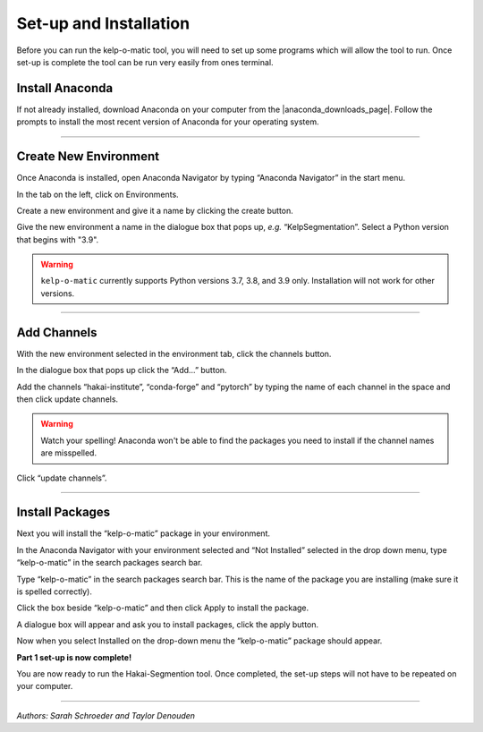 Set-up and Installation
=======================

Before you can run the kelp-o-matic tool, you will need to set up some programs which will allow the tool to run. Once
set-up is complete the tool can be run very easily from ones terminal.

Install Anaconda
----------------

If not already installed, download Anaconda on your computer from the |anaconda_downloads_page|.
Follow the prompts to install the most recent version of Anaconda for your operating system.

..  image:: ./images/install_anaconda.png
    :width: 100%

..  |anaconda_downloads_page| raw:: html

    <a href="https://www.anaconda.com/products/distribution" target="_blank">Anaconda download website</a>

----

Create New Environment
----------------------

..  image:: ./images/open_anaconda.png
    :width: 100%

Once Anaconda is installed, open Anaconda Navigator by typing “Anaconda Navigator” in the start menu.


..  image:: ./images/create_environment1.png
    :width: 100%

In the tab on the left, click on Environments.

..  image:: ./images/create_environment2.png
    :width: 100%

Create a new environment and give it a name by clicking the create button.

..  image:: ./images/create_environment3.png
    :width: 100%

Give the new environment a name in the dialogue box that pops up, *e.g.* “KelpSegmentation”.
Select a Python version that begins with "3.9".

..  warning:: ``kelp-o-matic`` currently supports Python versions 3.7, 3.8, and 3.9 only. Installation will not work for other versions.

----

Add Channels
------------

..  image:: ./images/add_channels1.png
    :width: 100%

With the new environment selected in the environment tab, click the channels button.

..  image:: ./images/add_channels2.png
    :width: 100%

In the dialogue box that pops up click the “Add…” button.

..  image:: ./images/add_channels3.png
    :width: 100%

Add the channels “hakai-institute”, “conda-forge” and “pytorch” by typing the name of each channel in the space and then click update channels.

..  warning:: Watch your spelling! Anaconda won't be able to find the packages you need to install if the channel names are misspelled.

..  image:: ./images/add_channels4.png
    :width: 100%

Click “update channels”.

----

Install Packages
----------------

Next you will install the “kelp-o-matic” package in your environment.

..  image:: ./images/install_packages1.png
    :width: 100%

In the Anaconda Navigator with your environment selected and “Not Installed” selected in the drop down menu, type “kelp-o-matic” in the search packages search bar.

..  image:: ./images/install_packages2.png
    :width: 100%

Type “kelp-o-matic” in the search packages search bar. This is the name of the package you are installing (make sure it is spelled correctly).

..  image:: ./images/install_packages3.png
    :width: 100%

Click the box beside “kelp-o-matic” and then click Apply to install the package.

..  image:: ./images/install_packages4.png
    :width: 100%

A dialogue box will appear and ask you to install packages, click the apply button.

..  image:: ./images/install_packages5.png
    :width: 100%

Now when you select Installed on the drop-down menu the “kelp-o-matic” package should appear.

**Part 1 set-up is now complete!**

You are now ready to run the Hakai-Segmention tool. Once completed, the set-up steps will not have to be repeated on your computer.

----

*Authors: Sarah Schroeder and Taylor Denouden*